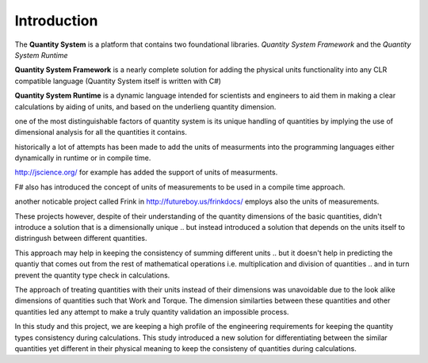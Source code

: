 
Introduction
============

The **Quantity System** is a platform that contains two foundational libraries. *Quantity System Framework* and the *Quantity System Runtime*

**Quantity System Framework** is a nearly complete solution for adding the physical units functionality into any CLR compatible language (Quantity System itself is written with C#)

**Quantity System Runtime** is a dynamic language intended for scientists and engineers to aid them in making a clear calculations by aiding of units, and based on the underlieng quantity dimension.

one of the most distinguishable factors of quantity system is its unique handling of quantities by implying the use of dimensional analysis for all the quantities it contains.

historically a lot of attempts has been made to add the units of measurments into the programming languages either dynamically in runtime or in compile time. 

http://jscience.org/ for example has added the support of units of measurments.

F# also has introduced the concept of units of measurements to be used in a compile time approach.

another noticable project called Frink in http://futureboy.us/frinkdocs/ employs also the units of measurements.

These projects however, despite of their understanding of the quantity dimensions of the basic quantities, didn't introduce 
a solution that is a dimensionally unique .. but instead introduced a solution that depends on the units itself 
to distringush between different quantities.

This approach may help in keeping the consistency of summing different units .. but it doesn't help in predicting the quantiy that
comes out from the rest of mathematical operations i.e. multiplication and division of quantities .. and in turn prevent the quantity type check in calculations.

The approach of treating quantities with their units instead of their dimensions was unavoidable due to the look alike dimensions
of quantities such that Work and Torque. The dimension similarties between these quantities and other quantities led any attempt to make a truly quantity validation an impossible process.

In this study and this project, we are keeping a high profile of the engineering requirements for keeping the quantity types consistency during calculations. This study introduced a new solution for differentiating between 
the similar quantities yet different in their physical meaning to keep the consisteny of quantities during calculations.
